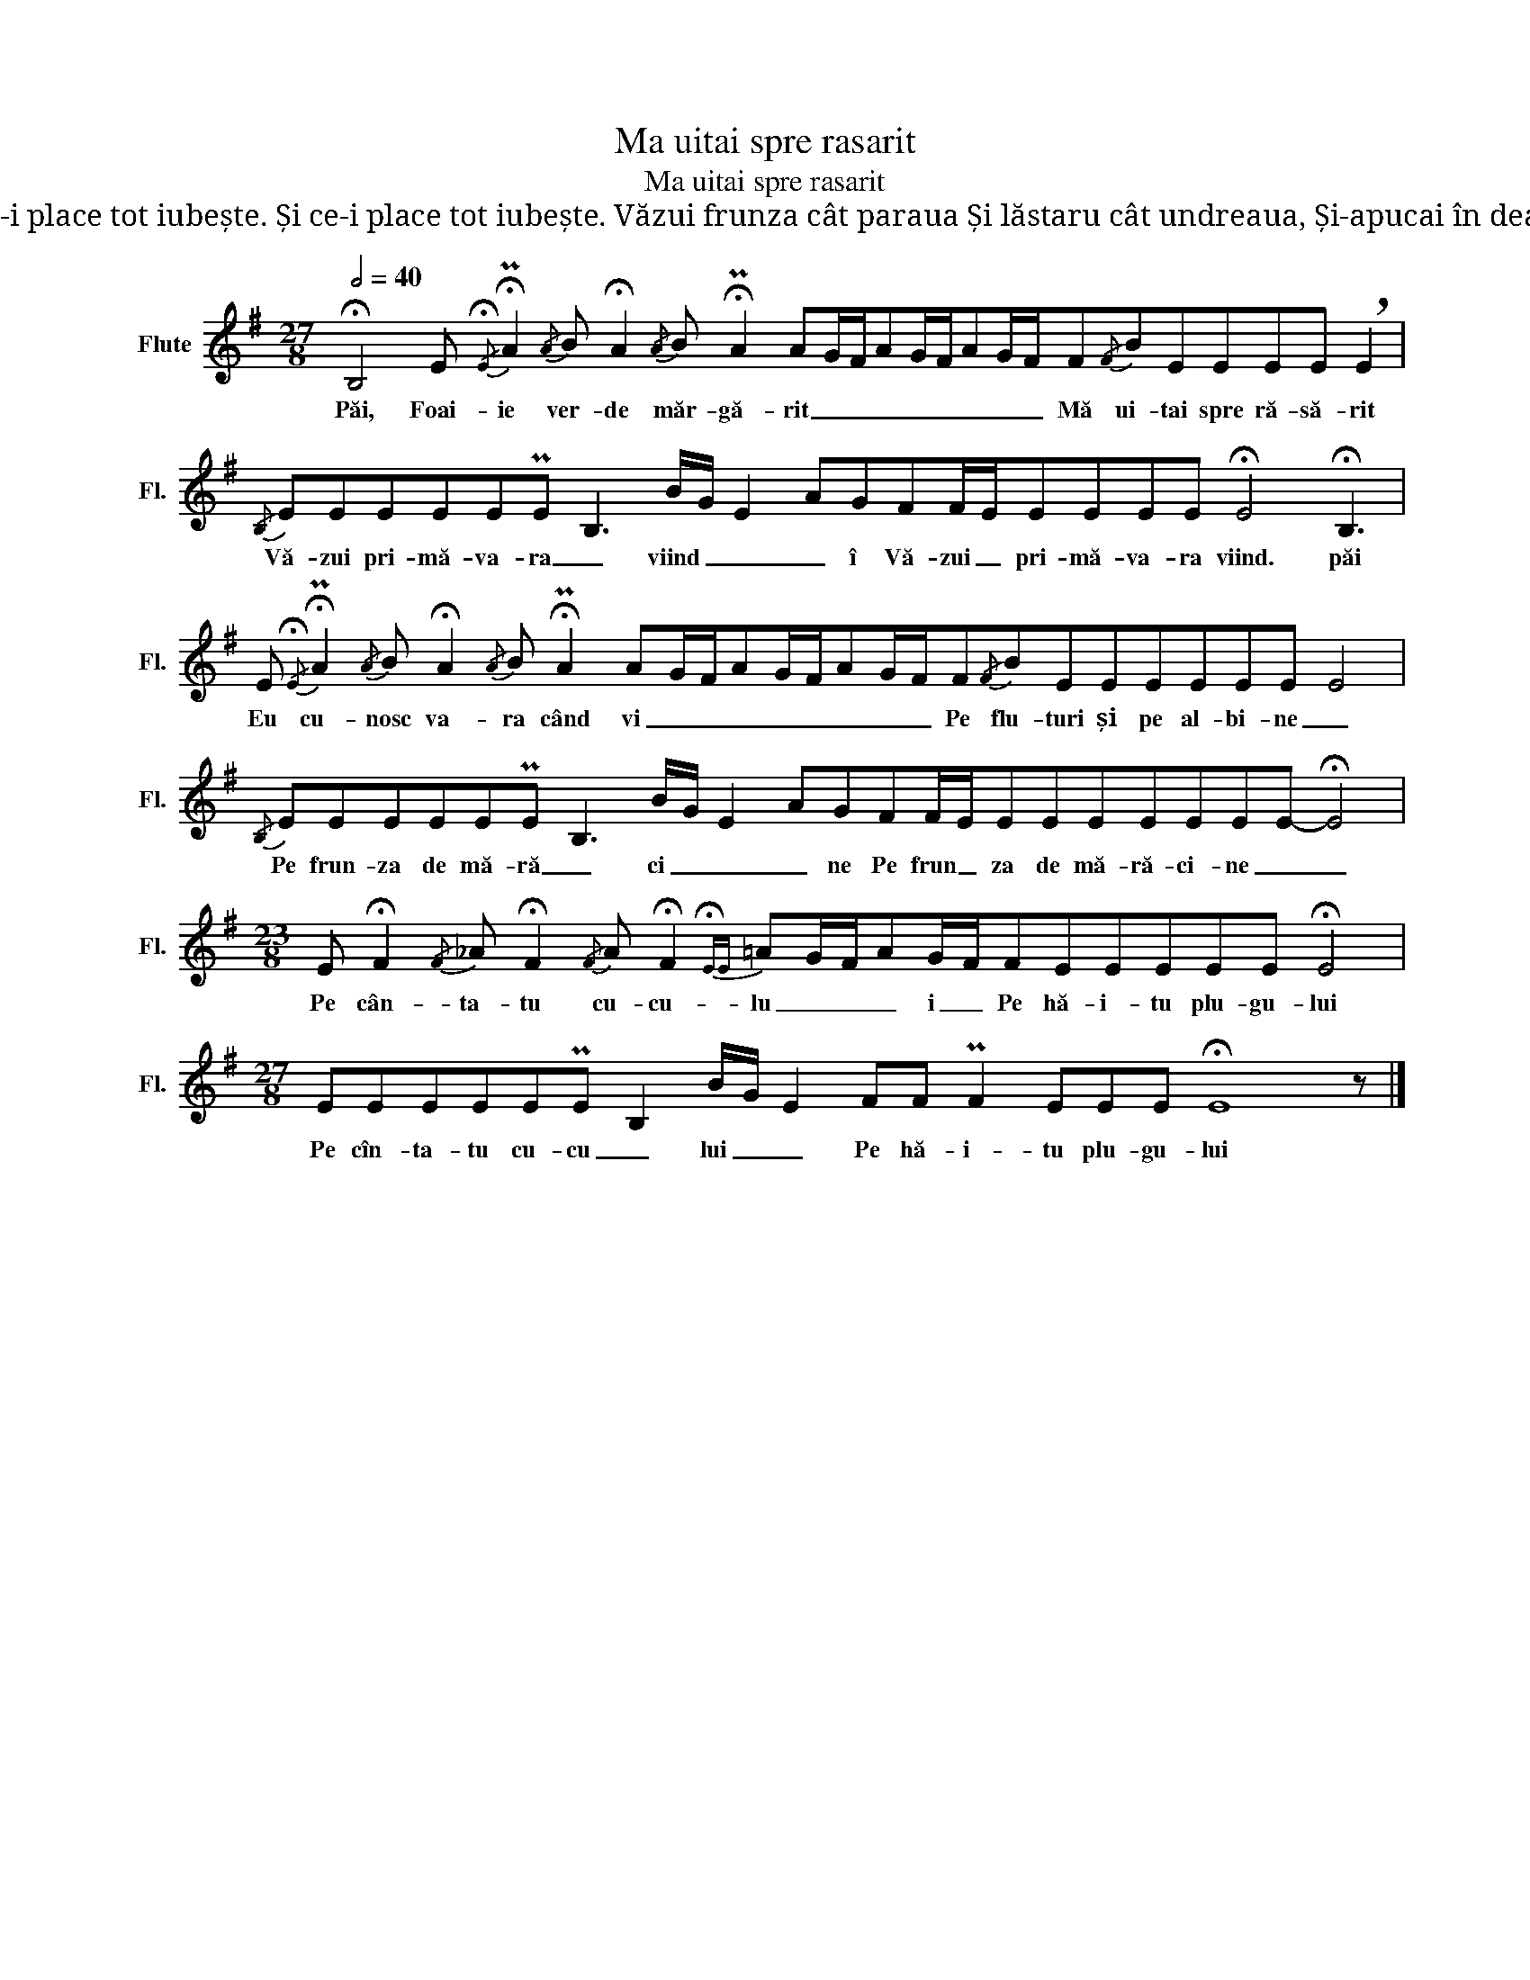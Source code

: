 X:1
T:Ma uitai spre rasarit
T:Ma uitai spre rasarit
T:Primăvara când soseste Neica la plug îmi hăiește, Mândra la pânză nălbește Cine-i om atunci trăiește Cine-i om atunci trăiește Și ce-i place tot iubește. Și ce-i place tot iubește. Văzui frunza cât paraua Și lăstaru cât undreaua, Și-apucai în deal vâlceaua Unde cântă turtureaua, Una cîntă două-ascultă Și respiră din peniță, Ca mândruța din rochiță, Ca mândruța din rochiță 
L:1/8
Q:1/2=40
M:27/8
K:G
V:1 treble nm="Flute" snm="Fl."
V:1
 !fermata!B,4 E{/!fermata!E} !fermata!PA2{/A} B !fermata!A2{/A} B !fermata!PA2 AG/F/AG/F/AG/F/F{/F}BEEEE !breath!E2 | %1
w: Păi, Foai- ie ver- de măr- gă- rit _ _ _ _ _ _ _ _ Mă ui- tai spre ră- să- rit|
{/B,} EEEEEPE B,3 B/G/ E2 AGFF/E/EEEE !fermata!E4 !fermata!B,3 | %2
w: Vă- zui pri- mă- va- ra _ viind _ _ _ î Vă- zui _ pri- mă- va- ra viind. păi|
 E{/!fermata!E} !fermata!PA2{/A} B !fermata!A2{/A} B !fermata!PA2 AG/F/AG/F/AG/F/F{/F}BEEEEEE E4 | %3
w: Eu cu- nosc va- ra când vi _ _ _ _ _ _ _ _ Pe flu- turi și pe al- bi- ne _|
{/B,} EEEEEPE B,3 B/G/ E2 AGFF/E/EEEEEEE- !fermata!E4 | %4
w: Pe frun- za de mă- ră _ ci _ _ _ ne Pe frun _ za de mă- ră- ci- ne _ _|
[M:23/8] E !fermata!F2{/F} _A !fermata!F2{/F} A !fermata!F2{!fermata!EE} =AG/F/AG/F/FEEEEE !fermata!E4 | %5
w: Pe cân- ta- tu cu- cu- lu _ _ _ i _ Pe hă- i- tu plu- gu- lui|
[M:27/8] EEEEEPE B,2 B/G/ E2 FF PF2 EEE !fermata!E8 z |] %6
w: Pe cîn- ta- tu cu- cu _ lui _ _ Pe hă- i- tu plu- gu- lui|

